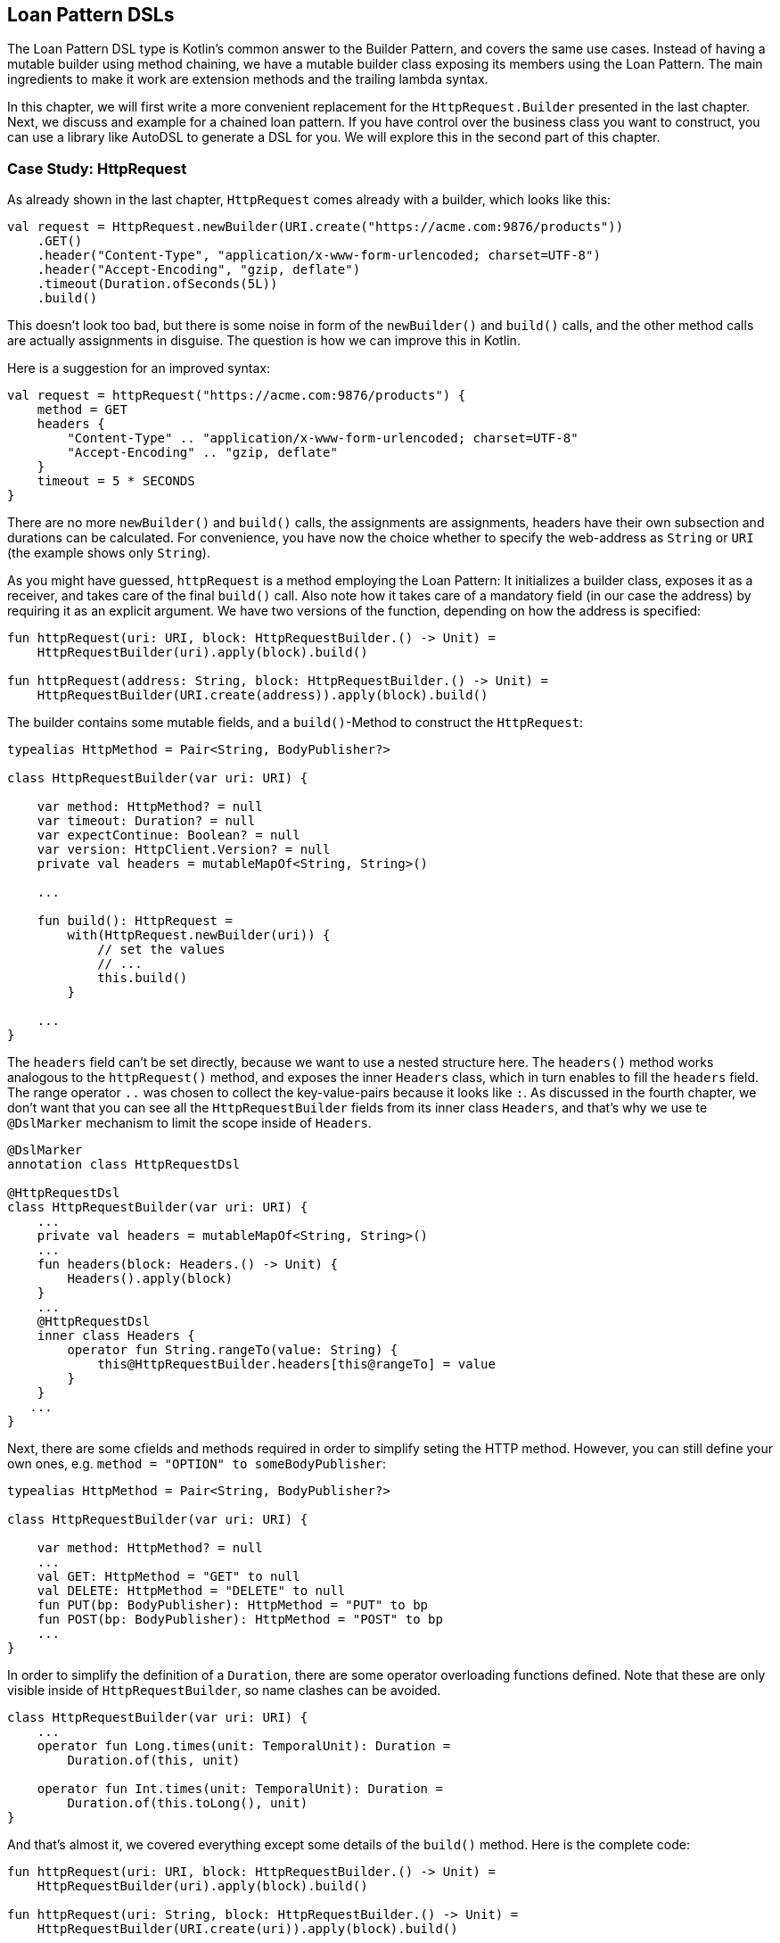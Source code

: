 == Loan Pattern DSLs

The Loan Pattern DSL type is Kotlin's common answer to the Builder Pattern, and covers the same use cases. Instead of having a mutable builder using method chaining, we have a mutable builder class exposing its members using the Loan Pattern. The main ingredients to make it work are extension methods and the trailing lambda syntax.

In this chapter, we will first write a more convenient replacement for the `HttpRequest.Builder` presented in the last chapter. Next, we discuss and example for a chained loan pattern. If you have control over the business class you want to construct, you can use a library like AutoDSL to generate a DSL for you. We will explore this in the second part of this chapter.

=== Case Study: HttpRequest

As already shown in the last chapter, `HttpRequest` comes already with a builder, which looks like this:

[source,kotlin]
----
val request = HttpRequest.newBuilder(URI.create("https://acme.com:9876/products"))
    .GET()
    .header("Content-Type", "application/x-www-form-urlencoded; charset=UTF-8")
    .header("Accept-Encoding", "gzip, deflate")
    .timeout(Duration.ofSeconds(5L))
    .build()
----

This doesn't look too bad, but there is some noise in form of the `newBuilder()` and `build()` calls, and the other method calls are actually assignments in disguise. The question is how we can improve this in Kotlin.

Here is a suggestion for an improved syntax:

[source,kotlin]
----
val request = httpRequest("https://acme.com:9876/products") {
    method = GET
    headers {
        "Content-Type" .. "application/x-www-form-urlencoded; charset=UTF-8"
        "Accept-Encoding" .. "gzip, deflate"
    }
    timeout = 5 * SECONDS
}
----

There are no more `newBuilder()` and `build()` calls, the assignments are assignments, headers have their own subsection and durations can be calculated. For convenience, you have now the choice whether to specify the web-address as `String` or `URI` (the example shows only `String`).

As you might have guessed, `httpRequest` is a method employing the Loan Pattern: It initializes a builder class, exposes it as a receiver, and takes care of the final `build()` call. Also note how it takes care of a mandatory field (in our case the address) by requiring it as an explicit argument. We have two versions of the function, depending on how the address is specified:

[source,kotlin]
----
fun httpRequest(uri: URI, block: HttpRequestBuilder.() -> Unit) =
    HttpRequestBuilder(uri).apply(block).build()

fun httpRequest(address: String, block: HttpRequestBuilder.() -> Unit) =
    HttpRequestBuilder(URI.create(address)).apply(block).build()
----

The builder contains some mutable fields, and a `build()`-Method to construct the `HttpRequest`:

[source,kotlin]
----
typealias HttpMethod = Pair<String, BodyPublisher?>

class HttpRequestBuilder(var uri: URI) {

    var method: HttpMethod? = null
    var timeout: Duration? = null
    var expectContinue: Boolean? = null
    var version: HttpClient.Version? = null
    private val headers = mutableMapOf<String, String>()

    ...

    fun build(): HttpRequest =
        with(HttpRequest.newBuilder(uri)) {
            // set the values
            // ...
            this.build()
        }

    ...
}
----

The `headers` field can't be set directly, because we want to use a nested structure here. The `headers()` method works analogous to the `httpRequest()` method, and exposes the inner `Headers` class, which in turn enables to fill the `headers` field. The range operator `..` was chosen to collect the key-value-pairs because it looks like `:`. As discussed in the fourth chapter, we don't want that you can see all the `HttpRequestBuilder` fields from its inner class `Headers`, and that's why we use te `@DslMarker` mechanism to limit the scope inside of `Headers`.

[source,kotlin]
----
@DslMarker
annotation class HttpRequestDsl

@HttpRequestDsl
class HttpRequestBuilder(var uri: URI) {
    ...
    private val headers = mutableMapOf<String, String>()
    ...
    fun headers(block: Headers.() -> Unit) {
        Headers().apply(block)
    }
    ...
    @HttpRequestDsl
    inner class Headers {
        operator fun String.rangeTo(value: String) {
            this@HttpRequestBuilder.headers[this@rangeTo] = value
        }
    }
   ...
}
----

Next, there are some cfields and methods required in order to simplify seting the HTTP method. However, you can still define your own ones, e.g. `method = "OPTION" to someBodyPublisher`:

[source,kotlin]
----
typealias HttpMethod = Pair<String, BodyPublisher?>

class HttpRequestBuilder(var uri: URI) {

    var method: HttpMethod? = null
    ...
    val GET: HttpMethod = "GET" to null
    val DELETE: HttpMethod = "DELETE" to null
    fun PUT(bp: BodyPublisher): HttpMethod = "PUT" to bp
    fun POST(bp: BodyPublisher): HttpMethod = "POST" to bp
    ...
}
----

In order to simplify the definition of a `Duration`, there are some operator overloading functions defined. Note that these are only visible inside of `HttpRequestBuilder`, so name clashes can be avoided.

[source,kotlin]
----
class HttpRequestBuilder(var uri: URI) {
    ...
    operator fun Long.times(unit: TemporalUnit): Duration =
        Duration.of(this, unit)

    operator fun Int.times(unit: TemporalUnit): Duration =
        Duration.of(this.toLong(), unit)
}
----

And that's almost it, we covered everything except some details of the `build()` method. Here is the complete code:

[source,kotlin]
----
fun httpRequest(uri: URI, block: HttpRequestBuilder.() -> Unit) =
    HttpRequestBuilder(uri).apply(block).build()

fun httpRequest(uri: String, block: HttpRequestBuilder.() -> Unit) =
    HttpRequestBuilder(URI.create(uri)).apply(block).build()

typealias HttpMethod = Pair<String, BodyPublisher?>

@DslMarker
annotation class HttpRequestDsl

@HttpRequestDsl
class HttpRequestBuilder(var uri: URI) {

    var method: HttpMethod? = null
    var timeout: Duration? = null
    var expectContinue: Boolean? = null
    var version: HttpClient.Version? = null
    private val headers = mutableMapOf<String, String>()

    val GET: HttpMethod = "GET" to null
    val DELETE: HttpMethod = "DELETE" to null
    fun PUT(bp: BodyPublisher): HttpMethod = "PUT" to bp
    fun POST(bp: BodyPublisher): HttpMethod = "POST" to bp

    fun headers(block: Headers.() -> Unit) {
        Headers().apply(block)
    }

    fun build(): HttpRequest =
        with(HttpRequest.newBuilder(uri)) {
            headers.forEach { (key, value) -> header(key, value) }
            timeout?.let { timeout(it) }
            expectContinue?.let { expectContinue(it) }
            version?.let { version(it) }
            method?.let {
                when (method) {
                    GET -> GET()
                    DELETE -> DELETE()
                    else -> method(method!!.first, method!!.second)
                }
            }
            this.build()
        }

    @HttpRequestDsl
    inner class Headers {
        operator fun String.rangeTo(value: String) {
            this@HttpRequestBuilder.headers[this@rangeTo] = value
        }
    }

    operator fun Long.times(unit: TemporalUnit): Duration =
        Duration.of(this, unit)

    operator fun Int.times(unit: TemporalUnit): Duration =
        Duration.of(this.toLong(), unit)
}
----

=== Chained Loan Pattern

It is possible to have a chained version of the Loan Pattern, but it depends on the use case whether it looks better than the chained Builder Pattern. I would argue that in case of the SQL DSL from the last chapter the chained version wouldn't be an improvement. Here is how it could look like:

[source,kotlin]
----
val query = SELECT {
    +"p.firstName"
    +"p.lastName"
    +"p.income"
}.FROM {
    "Person" AS "p"
    JOIN {
        "Address" AS "a"
        ON("p.addressId","a.id")
    }
}.WHERE {
    +"p.age > 20"
    +"p.age <= 40"
    +"a.city = 'London'"
}.build()
----

The code to implement this DSL could look like this (sanity checks were omitted for brevity):

[source,kotlin]
----
fun SELECT(body: SelectBody.() -> Unit) =
    SelectClause(SelectBody().apply(body).columns)

class SelectBody {
    val columns = mutableListOf<String>()
    operator fun String.unaryPlus() { columns += this }
}

class SelectClause(val columns : List<String>) {
    fun FROM(body: FromBody.() -> Unit) =
        FromBody().apply(body).let{
            FromClause(columns, it.tableName, it.joinClauses)
        }
}

typealias NameWithAlias = Pair<String, String?>

class FromBody {
    var tableName: NameWithAlias = "" to null
    val joinClauses  = mutableListOf<Triple<NameWithAlias, String, String>>()

    operator fun String.unaryPlus() { tableName = this to null }
    infix fun String.AS(that: String) { tableName = this to that }

    fun JOIN(body: JoinBody.() -> Unit) {
        JoinBody().apply(body).also {
            joinClauses += Triple(it.tableName, it.firstColumn, it.secondColumn)
        }
    }
}

data class FromClause(
    val columns: List<String>,
    val tableName: NameWithAlias,
    val joinClauses: List<Triple<NameWithAlias, String, String>>
) {
    fun WHERE(body: WhereBody.() -> Unit) =
        WhereClause(columns, tableName, joinClauses, WhereBody().apply(body).conditions)
    fun build() = build(columns, tableName, joinClauses, listOf())
}

class JoinBody {
    var tableName: NameWithAlias = "" to null
    var firstColumn = ""
    var secondColumn = ""

    operator fun String.unaryPlus() { tableName = this to null }
    infix fun String.AS(that: String) { tableName = this to that }

    fun ON(firstColumn: String, secondColumn: String) {
        this.firstColumn = firstColumn
        this.secondColumn = secondColumn
    }
}

class WhereBody {
    val conditions = mutableListOf<String>()
    operator fun String.unaryPlus() { conditions += this }
}

data class WhereClause(
    val columns: List<String>,
    val tableName: NameWithAlias,
    val joinClauses: List<Triple<NameWithAlias, String, String>>,
    val conditions: List<String>
) {
    fun build() = build(columns, tableName, joinClauses, conditions)
}

private fun build(
    columns: List<String>,
    tableName: NameWithAlias,
    joinClauses: List<Triple<NameWithAlias, String, String>>,
    conditions: List<String>
): String {
    // as in chapter 6
}
----

It is important to have different classes for the body of a clause, and the result. So the receiver for the `SELECT` function is the `SelectBody` class, but the result of the call is a `SelectClause`. This is because we want to be able to call different functions in both classes, e.g. the `SelectBody` allows to add columns, but `SelectClause` can call the `FROM` function. It would be very confusing and unsafe to have this functionality in a single class.

Also, the explicit call to the `build()` function is necessary in this example, because we don't know if the chain should be stopped after the FROM or after the WHERE. In use cases where there is only one possible exit point, the `build()` call could be performed internally.

=== AutoDSL

As this kind of DSL is very common, and its structure is quite predictable, it shouldn't come as a surprise that there exist libraries for deriving such DSLs automatically. At this point we will cover the https://github.com/F43nd1r/autodsl[AutoDSL] library.

WARNING: Please make sure to use the right GitHub project. There is an older library called "AutoDsl", which was the inspiration for the project covered here. Unfortunately, it is no longer maintained, and doesn't work for Kotlin 1.4 or newer.



=== Conclusion

The Loan Pattern DSLs have several advantages over the classic Builder Pattern style, and became very common in Kotlin. It really shines when dealing with nested structures, but struggles a bit, when the operations inside the block become a little more involved than simple assignments.

==== Preferable Use Cases

* Creating data
* Transforming data
* Execute actions
* Generating code
* Testing

==== Rating

* image:4_sun.png[] - for Simplicity of DSL design
* image:4_sun.png[] - for Elegance
* image:4_sun.png[] - for Usability
* image:5_sun.png[] - for possible Applications

==== Pros & Cons

[cols="2a,2a"]
|===
|Pros |Cons

|* easy to read, especially for nested constructions
* very flexible and intuitive
* can be autogenerated (e.g. using https://github.com/F43nd1r/autodsl[AutoDSL])


|* behavior is harder to control than for the Builder Pattern
* safe usage can't be always guaranteed
* might be difficult to use from Java client code
|===